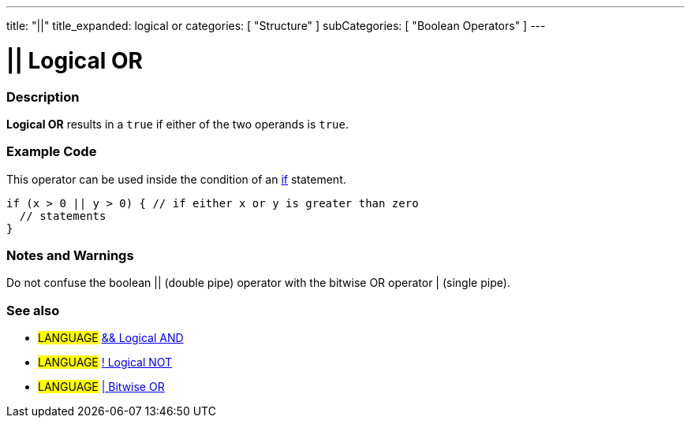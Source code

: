 ---
title: "||"
title_expanded: logical or
categories: [ "Structure" ]
subCategories: [ "Boolean Operators" ]
---

:source-highlighter: pygments
:pygments-style: arduino



= || Logical OR


// OVERVIEW SECTION STARTS
[#overview]
--

[float]
=== Description
*Logical OR* results in a `true` if either of the two operands is `true`.
[%hardbreaks]

--
// OVERVIEW SECTION ENDS



// HOW TO USE SECTION STARTS
[#howtouse]
--

[float]
=== Example Code
This operator can be used inside the condition of an link:../../control-structures/if[if] statement.

[source,arduino]
----
if (x > 0 || y > 0) { // if either x or y is greater than zero
  // statements
}
----

[%hardbreaks]

[float]
=== Notes and Warnings
Do not confuse the boolean || (double pipe) operator with the bitwise OR operator | (single pipe).
[%hardbreaks]

[float]
=== See also

[role="language"]
* #LANGUAGE# link:../logicalAnd[&& Logical AND]
* #LANGUAGE# link:../logicalNot[! Logical NOT]
* #LANGUAGE# link:../../bitwise-operators/bitwiseNot[| Bitwise OR]

--
// HOW TO USE SECTION ENDS
